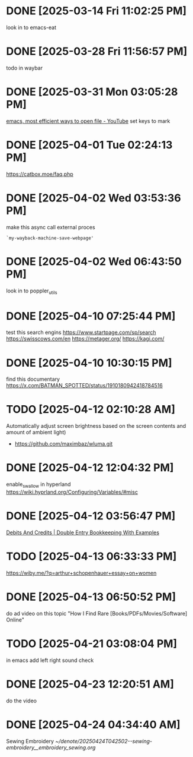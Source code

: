 * DONE  [2025-03-14 Fri 11:02:25 PM]
look in to emacs-eat

* DONE [2025-03-28 Fri 11:56:57 PM]
todo in waybar

* DONE [2025-03-31 Mon 03:05:28 PM]
[[https://www.youtube.com/live/GK-Bx_uHXhc?si=Ti0RGTJxdFtZDRXK&t=438][emacs, most efficient ways to open file - YouTube]]
set keys to mark

* DONE [2025-04-01 Tue 02:24:13 PM]
https://catbox.moe/faq.php

* DONE [2025-04-02 Wed 03:53:36 PM]
make this async call external proces
#+begin_src elisp
`my-wayback-machine-save-webpage'
#+end_src

* DONE [2025-04-02 Wed 06:43:50 PM]
look in to poppler_utils

* DONE [2025-04-10 07:25:44 PM]
 test this search engins
https://www.startpage.com/sp/search
https://swisscows.com/en
https://metager.org/
https://kagi.com/

* DONE [2025-04-10 10:30:15 PM]
find this documentary
 https://x.com/BATMAN_SPOTTED/status/1910180942418784516
* TODO [2025-04-12 02:10:28 AM]
 Automatically adjust screen brightness based on the screen contents and amount of ambient light)
 - https://github.com/maximbaz/wluma.git

* DONE [2025-04-12 12:04:32 PM]
enable_swallow in hyperland
https://wiki.hyprland.org/Configuring/Variables/#misc

* DONE [2025-04-12 03:56:47 PM]
 [[https://www.businessaccountingbasics.co.uk/debits-and-credits/][Debits And Credits | Double Entry Bookkeeping With Examples]]
* TODO [2025-04-13 06:33:33 PM]
 https://wiby.me/?q=arthur+schopenhauer+essay+on+women
* DONE [2025-04-13 06:50:52 PM]
do ad video on this topic
 "How I Find Rare [Books/PDFs/Movies/Software] Online"
* TODO [2025-04-21 03:08:04 PM]
 in emacs add left right sound check
* DONE [2025-04-23 12:20:51 AM]
 do the video
* DONE [2025-04-24 04:34:40 AM]
 Sewing Embroidery 
[[~/denote/20250424T042502--sewing-embroidery__embroidery_sewing.org]]
